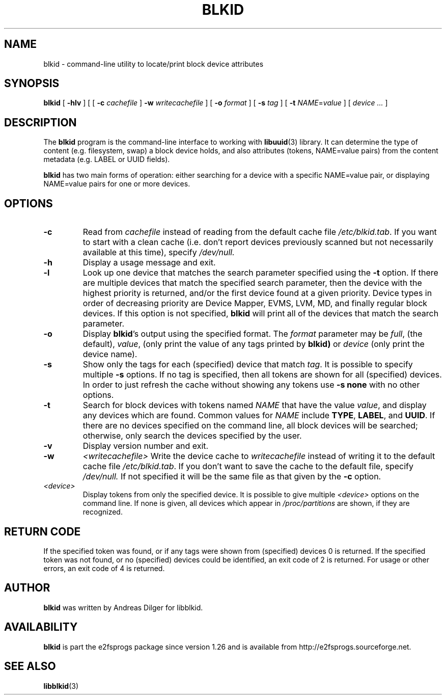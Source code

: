 .\" Copyright 2000 Andreas Dilger (adilger@turbolinux.com)
.\"
.\" This man page was created for blkid from e2fsprogs-1.25.
.\" 
.\" This file may be copied under the terms of the GNU Public License.
.\" 
.\" Based on uuidgen, Mon Sep 17 10:42:12 2000, Andreas Dilger
.TH BLKID 8 "November 2006" "E2fsprogs version 1.40-WIP"
.SH NAME
blkid \- command\-line utility to locate/print block device attributes
.SH SYNOPSIS
.B blkid 
[
.B \-hlv
]
[
[
.B \-c
.I cachefile
]
.B \-w
.I writecachefile
]
[
.B \-o
.I format
]
[
.B \-s
.I tag
]
[
.B \-t
.IR NAME = value
]
[
.I device ...
]
.SH DESCRIPTION
The
.B blkid
program is the command-line interface to working with
.BR libuuid (3)
library.  It can determine the type of content (e.g. filesystem, swap) 
a block device holds, and also attributes (tokens, NAME=value pairs)
from the content metadata (e.g. LABEL or UUID fields).
.PP
.B blkid
has two main forms of operation: either searching for a device with a
specific NAME=value pair, or displaying NAME=value pairs for one or
more devices.
.SH OPTIONS
.TP
.B \-c
Read from
.I cachefile
instead of reading from the default cache file
.IR /etc/blkid.tab .
If you want to start with a clean cache (i.e. don't report devices previously
scanned but not necessarily available at this time), specify
.IR /dev/null.
.TP
.B \-h
Display a usage message and exit.
.TP
.B \-l
Look up one device that matches the search parameter specified using
the 
.B \-t
option.  If there are multiple devices that match the specified search
parameter, then the device with the highest priority is returned, and/or
the first device found at a given priority.  Device types in order of
decreasing priority are Device Mapper, EVMS, LVM, MD, and finally regular
block devices.  If this option is not specified, 
.B blkid
will print all of the devices that match the search parameter.
.TP
.B \-o 
Display 
.BR blkid 's
output using the specified format.  The
.I format
parameter may be 
.IR full ,
(the default), 
.IR  value ,
(only print the value of any tags printed by 
.BR blkid)
or 
.I device
(only print the device name).
.TP
.B \-s
Show only the tags for each (specified) device that match
.IR tag .
It is possible to specify multiple
.B \-s 
options.  If no tag is specified, then all tokens are shown for all
(specified) devices.
In order to just refresh the cache without showing any tokens use
.B "-s none"
with no other options.
.TP
.B \-t
Search for block devices with tokens named
.I NAME
that have the value 
.IR value ,
and display any devices which are found.
Common values for
.I NAME
include
.BR TYPE ,
.BR LABEL ,
and
.BR UUID .
If there are no devices specified on the command line, all block devices 
will be searched; otherwise, only search the devices specified by the user.
.TP
.B \-v
Display version number and exit.
.TP
.B \-w
.I <writecachefile>
Write the device cache to
.I writecachefile
instead of writing it to the default cache file
.IR /etc/blkid.tab .
If you don't want to save the cache to the default file, specify
.IR /dev/null.
If not specified it will be the same file as that given by the
.B \-c
option.
.TP
.I <device>
Display tokens from only the specified device.  It is possible to
give multiple
.I <device>
options on the command line.  If none is given, all devices which
appear in
.I /proc/partitions
are shown, if they are recognized.
.SH "RETURN CODE"
If the specified token was found, or if any tags were shown from (specified)
devices 0 is returned.  If the specified token was not found, or no
(specified) devices could be identified, an exit code of 2 is returned.  
For usage or other errors, an exit code of 4 is returned.
.SH AUTHOR
.B blkid
was written by Andreas Dilger for libblkid.
.SH AVAILABILITY
.B blkid
is part the e2fsprogs package since version 1.26 and is available from
http://e2fsprogs.sourceforge.net.
.SH "SEE ALSO"
.BR libblkid (3)
